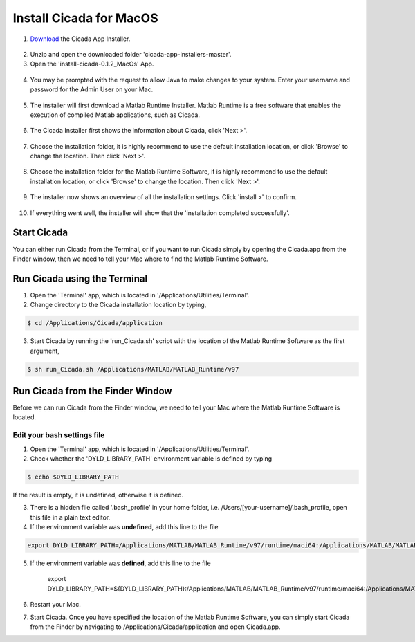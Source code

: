 .. _installation-standalone-macos-top:

========================
Install Cicada for MacOS
========================

1. `Download <https://github.com/rickwassing/cicada-app-installers/archive/master.zip>`_ the Cicada App Installer.

.. figure:: images/installation-standalone-macos-1.png
    :width: 783px
    :align: center

2. Unzip and open the downloaded folder 'cicada-app-installers-master'.
3. Open the 'install-cicada-0.1.2_MacOs' App.

.. figure:: images/installation-standalone-macos-2.png
    :width: 555px
    :align: center

4. You may be prompted with the request to allow Java to make changes to your system. Enter your username and password for the Admin User on your Mac.

.. figure:: images/installation-standalone-macos-3.png
    :width: 552px
    :align: center

5. The installer will first download a Matlab Runtime Installer. Matlab Runtime is a free software that enables the execution of compiled Matlab applications, such as Cicada.

.. figure:: images/installation-standalone-macos-4.png
    :width: 862 px
    :align: center

6. The Cicada Installer first shows the information about Cicada, click 'Next >'.

.. figure:: images/installation-standalone-macos-5.png
    :width: 862 px
    :align: center

7. Choose the installation folder, it is highly recommend to use the default installation location, or click 'Browse' to change the location. Then click 'Next >'.

.. figure:: images/installation-standalone-macos-6.png
    :width: 862 px
    :align: center

8. Choose the installation folder for the Matlab Runtime Software, it is highly recommend to use the default installation location, or click 'Browse' to change the location. Then click 'Next >'.

.. figure:: images/installation-standalone-macos-7.png
    :width: 862 px
    :align: center

9. The installer now shows an overview of all the installation settings. Click 'install >' to confirm.

.. figure:: images/installation-standalone-macos-8.png
    :width: 862 px
    :align: center

10. If everything went well, the installer will show that the 'installation completed successfully'.

Start Cicada
============

You can either run Cicada from the Terminal, or if you want to run Cicada simply by opening the Cicada.app from the Finder window, then we need to tell your Mac where to find the Matlab Runtime Software.

Run Cicada using the Terminal
=============================

1. Open the 'Terminal' app, which is located in '/Applications/Utilities/Terminal'.
2. Change directory to the Cicada installation location by typing,

.. code-block::

    $ cd /Applications/Cicada/application

3. Start Cicada by running the 'run_Cicada.sh' script with the location of the Matlab Runtime Software as the first argument,

.. code-block::

    $ sh run_Cicada.sh /Applications/MATLAB/MATLAB_Runtime/v97

Run Cicada from the Finder Window
=================================

Before we can run Cicada from the Finder window, we need to tell your Mac where the Matlab Runtime Software is located.

Edit your bash settings file
----------------------------

1. Open the 'Terminal' app, which is located in '/Applications/Utilities/Terminal'.
2. Check whether the 'DYLD_LIBRARY_PATH' environment variable is defined by typing

.. code-block::

    $ echo $DYLD_LIBRARY_PATH

If the result is empty, it is undefined, otherwise it is defined.

3. There is a hidden file called '.bash_profile' in your home folder, i.e. /Users/[your-username]/.bash_profile, open this file in a plain text editor.
4. If the environment variable was **undefined**, add this line to the file

.. code-block::

    export DYLD_LIBRARY_PATH=/Applications/MATLAB/MATLAB_Runtime/v97/runtime/maci64:/Applications/MATLAB/MATLAB_Runtime/v97/sys/os/maci64:/Applications/MATLAB/MATLAB_Runtime/v97/bin/maci64

5. If the environment variable was **defined**, add this line to the file

    export DYLD_LIBRARY_PATH=${DYLD_LIBRARY_PATH}:/Applications/MATLAB/MATLAB_Runtime/v97/runtime/maci64:/Applications/MATLAB/MATLAB_Runtime/v97/sys/os/maci64:/Applications/MATLAB/MATLAB_Runtime/v97/bin/maci64

6. Restart your Mac.
7. Start Cicada. Once you have specified the location of the Matlab Runtime Software, you can simply start Cicada from the Finder by navigating to /Applications/Cicada/application and open Cicada.app.